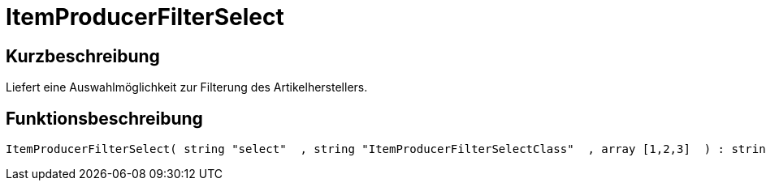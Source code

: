 = ItemProducerFilterSelect
:lang: de
:keywords: ItemProducerFilterSelect
:position: 10125

//  auto generated content Thu, 06 Jul 2017 00:32:08 +0200
== Kurzbeschreibung

Liefert eine Auswahlmöglichkeit zur Filterung des Artikelherstellers.

== Funktionsbeschreibung

[source,plenty]
----

ItemProducerFilterSelect( string "select"  , string "ItemProducerFilterSelectClass"  , array [1,2,3]  ) : string

----


